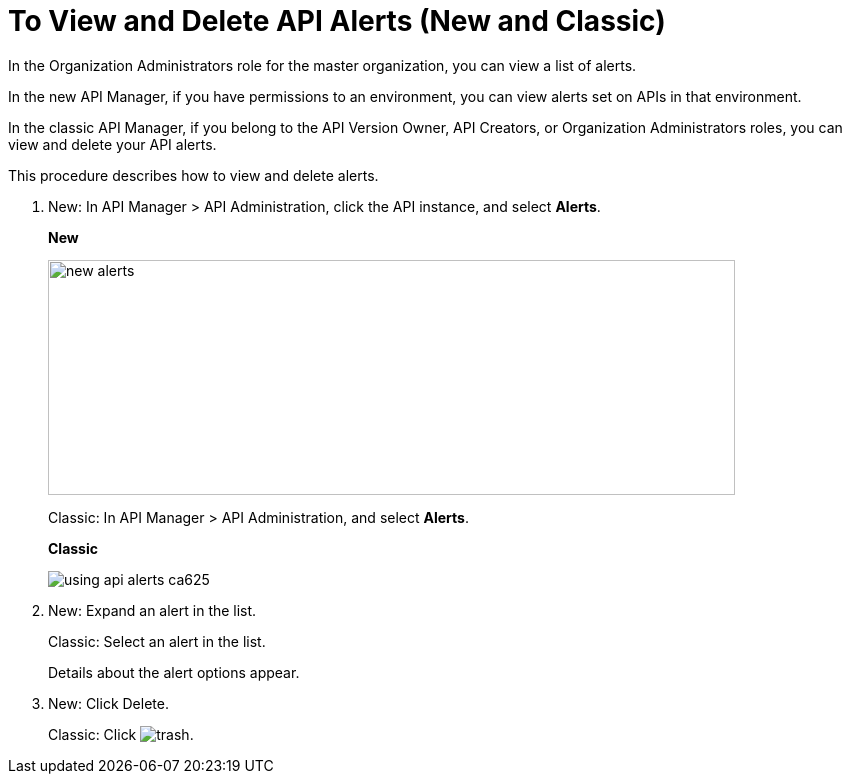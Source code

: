 = To View and Delete API Alerts (New and Classic)

In the Organization Administrators role for the master organization, you can view a list of alerts. 

In the new API Manager, if you have permissions to an environment, you can view alerts set on APIs in that environment.

In the classic API Manager, if you belong to the API Version Owner, API Creators, or Organization Administrators roles, you can view and delete your API alerts. 

This procedure describes how to view and delete alerts.

. New: In API Manager > API Administration, click the API instance, and select *Alerts*. 
+
*New*
+
image::new-alerts.png[width=687,height=235]
+
Classic: In API Manager > API Administration, and select *Alerts*.
+
*Classic*
+
image::using-api-alerts-ca625.png[]
+
. New: Expand an alert in the list.
+
Classic: Select an alert in the list.
+
Details about the alert options appear. 
+
. New: Click Delete.
+
Classic: Click image:trash.png[]. 



